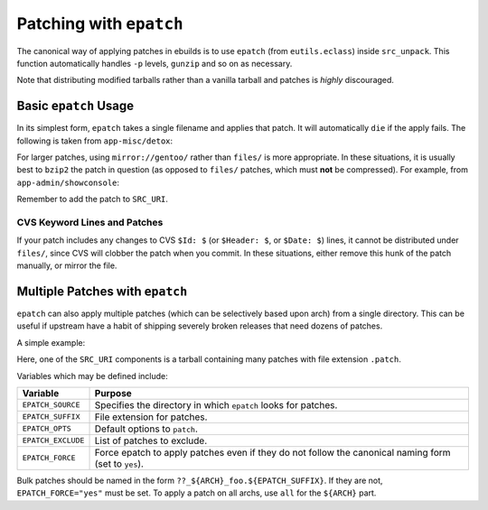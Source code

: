 Patching with ``epatch``
========================

The canonical way of applying patches in ebuilds is to use ``epatch`` (from
``eutils.eclass``) inside ``src_unpack``. This function automatically handles
``-p`` levels, ``gunzip`` and so on as necessary.

Note that distributing modified tarballs rather than a vanilla tarball and
patches is *highly* discouraged.

Basic ``epatch`` Usage
----------------------

In its simplest form, ``epatch`` takes a single filename and applies that patch.
It will automatically ``die`` if the apply fails. The following is taken from
``app-misc/detox``:

.. CODESAMPLE epatch-1.ebuild

For larger patches, using ``mirror://gentoo/`` rather than ``files/`` is more
appropriate. In these situations, it is usually best to ``bzip2`` the patch in
question (as opposed to ``files/`` patches, which must **not** be compressed).
For example, from ``app-admin/showconsole``:

.. CODESAMPLE epatch-2.ebuild

Remember to add the patch to ``SRC_URI``.

CVS Keyword Lines and Patches
'''''''''''''''''''''''''''''

If your patch includes any changes to CVS ``$Id: $`` (or ``$Header: $``, or
``$Date: $``) lines, it cannot be distributed under ``files/``, since CVS will
clobber the patch when you commit. In these situations, either remove this hunk
of the patch manually, or mirror the file.

Multiple Patches with ``epatch``
--------------------------------

``epatch`` can also apply multiple patches (which can be selectively based upon
arch) from a single directory. This can be useful if upstream have a habit of
shipping severely broken releases that need dozens of patches.

A simple example:

.. CODESAMPLE epatch-3.ebuild

Here, one of the ``SRC_URI`` components is a tarball containing many patches
with file extension ``.patch``.

Variables which may be defined include:

======================== =====================================================
Variable                 Purpose
======================== =====================================================
``EPATCH_SOURCE``        Specifies the directory in which ``epatch`` looks for
                         patches.
``EPATCH_SUFFIX``        File extension for patches.
``EPATCH_OPTS``          Default options to ``patch``.
``EPATCH_EXCLUDE``       List of patches to exclude.
``EPATCH_FORCE``         Force epatch to apply patches even if they do not
                         follow the canonical naming form (set to ``yes``).
======================== =====================================================

Bulk patches should be named in the form ``??_${ARCH}_foo.${EPATCH_SUFFIX}``. If
they are not, ``EPATCH_FORCE="yes"`` must be set. To apply a patch on all archs,
use ``all`` for the ``${ARCH}`` part.

.. vim: set ft=glep tw=80 sw=4 et spell spelllang=en : ..
